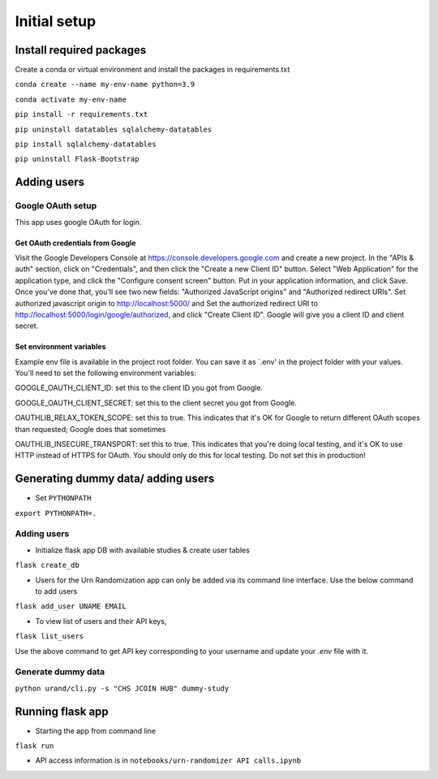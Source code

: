 Initial setup
#############

Install required packages
*************************

Create a conda or virtual environment and install the packages in requirements.txt

``conda create --name my-env-name python=3.9``

``conda activate my-env-name``

``pip install -r requirements.txt``

``pip uninstall datatables sqlalchemy-datatables``

``pip install sqlalchemy-datatables``

``pip uninstall Flask-Bootstrap``


Adding users
************

Google OAuth setup
==================
This app uses google OAuth for login.

Get OAuth credentials from Google
-----------------------------------------

Visit the Google Developers Console at https://console.developers.google.com
and create a new project. In the "APIs & auth" section, click on "Credentials",
and then click the "Create a new Client ID" button. Select "Web Application"
for the application type, and click the "Configure consent screen" button.
Put in your application information, and click Save. Once you’ve done that,
you’ll see two new fields: "Authorized JavaScript origins" and
"Authorized redirect URIs". Set authorized javascript origin to http://localhost:5000/ and
Set the authorized redirect URI to http://localhost:5000/login/google/authorized,
and click "Create Client ID". Google will give you a client ID and client secret.

Set environment variables
-------------------------
Example env file is available in the project root folder. You can save it as `.env' in the project folder with
your values. You'll need to set the following environment variables:

GOOGLE_OAUTH_CLIENT_ID: set this to the client ID
you got from Google.


GOOGLE_OAUTH_CLIENT_SECRET: set this to the client secret
you got from Google.


OAUTHLIB_RELAX_TOKEN_SCOPE: set this to true. This indicates that
it's OK for Google to return different OAuth scopes than requested; Google
does that sometimes


OAUTHLIB_INSECURE_TRANSPORT: set this to true. This indicates that
you're doing local testing, and it's OK to use HTTP instead of HTTPS for
OAuth. You should only do this for local testing.
Do not set this in production!


Generating dummy data/ adding users
*********************

* Set ``PYTHONPATH``

``export PYTHONPATH=.``

Adding users
============

* Initialize flask app DB with available studies & create user tables

``flask create_db``

* Users for the Urn Randomization app can only be added via its command line interface. Use the below command to add users

``flask add_user UNAME EMAIL``

* To view list of users and their API keys,

``flask list_users``

Use the above command to get API key corresponding to your username and update your `.env` file with it.

Generate dummy data
===================

``python urand/cli.py -s "CHS JCOIN HUB" dummy-study``

Running flask app
*****************

* Starting the app from command line

``flask run``

* API access information is in ``notebooks/urn-randomizer API calls.ipynb``

